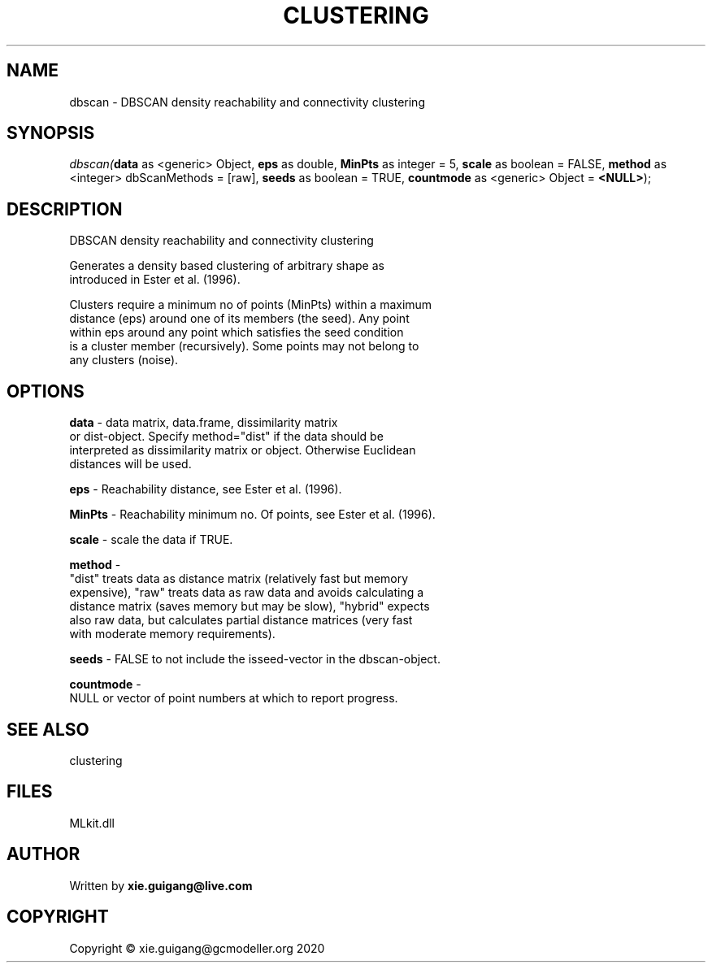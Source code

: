 .\" man page create by R# package system.
.TH CLUSTERING 2 2020-11-02 "dbscan" "dbscan"
.SH NAME
dbscan \- DBSCAN density reachability and connectivity clustering
.SH SYNOPSIS
\fIdbscan(\fBdata\fR as <generic> Object, 
\fBeps\fR as double, 
\fBMinPts\fR as integer = 5, 
\fBscale\fR as boolean = FALSE, 
\fBmethod\fR as <integer> dbScanMethods = [raw], 
\fBseeds\fR as boolean = TRUE, 
\fBcountmode\fR as <generic> Object = \fB<NULL>\fR);\fR
.SH DESCRIPTION
.PP
DBSCAN density reachability and connectivity clustering
 
 Generates a density based clustering of arbitrary shape as 
 introduced in Ester et al. (1996).
 
 Clusters require a minimum no of points (MinPts) within a maximum 
 distance (eps) around one of its members (the seed). Any point 
 within eps around any point which satisfies the seed condition 
 is a cluster member (recursively). Some points may not belong to 
 any clusters (noise).
.PP
.SH OPTIONS
.PP
\fBdata\fB \fR\- data matrix, data.frame, dissimilarity matrix 
 or dist-object. Specify method="dist" if the data should be 
 interpreted as dissimilarity matrix or object. Otherwise Euclidean 
 distances will be used.
.PP
.PP
\fBeps\fB \fR\- Reachability distance, see Ester et al. (1996).
.PP
.PP
\fBMinPts\fB \fR\- Reachability minimum no. Of points, see Ester et al. (1996).
.PP
.PP
\fBscale\fB \fR\- scale the data if TRUE.
.PP
.PP
\fBmethod\fB \fR\- 
 "dist" treats data as distance matrix (relatively fast but memory 
 expensive), "raw" treats data as raw data and avoids calculating a 
 distance matrix (saves memory but may be slow), "hybrid" expects 
 also raw data, but calculates partial distance matrices (very fast 
 with moderate memory requirements).

.PP
.PP
\fBseeds\fB \fR\- FALSE to not include the isseed-vector in the dbscan-object.
.PP
.PP
\fBcountmode\fB \fR\- 
 NULL or vector of point numbers at which to report progress.

.PP
.SH SEE ALSO
clustering
.SH FILES
.PP
MLkit.dll
.PP
.SH AUTHOR
Written by \fBxie.guigang@live.com\fR
.SH COPYRIGHT
Copyright © xie.guigang@gcmodeller.org 2020
